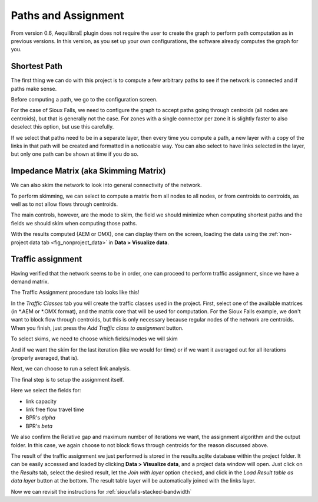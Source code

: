 Paths and Assignment
====================

From version 0.6, AequilibraE plugin does not require the user to create the graph to perform
path computation as in previous versions. In this version, as you set up your own configurations,
the software already computes the graph for you.

.. image:: ../images/menu_paths_and_assignment.png
    :align: center
    :alt: tab paths and assignment

.. _siouxfalls-individual-path-computation:

Shortest Path
-------------

The first thing we can do with this project is to compute a few arbitrary paths
to see if the network is connected and if paths make sense.

Before computing a path, we go to the configuration screen.

.. image:: ../images/configure_path_computation.png
    :width: 250
    :align: center
    :alt: configure_path_computation

For the case of Sioux Falls, we need to configure the graph to accept paths
going through centroids (all nodes are centroids), but that is generally not the
case. For zones with a single connector per zone it is slightly faster to also
deselect this option, but use this carefully.

.. image:: ../images/path_computation_configuration.png
    :width: 250
    :align: center
    :alt: path_computation_configuration

If we select that paths need to be in a separate layer, then every time you
compute a path, a new layer with a copy of the links in that path will be
created and formatted in a noticeable way. You can also select to have links
selected in the layer, but only one path can be shown at time if you do so.

.. image:: ../images/paths_generated.png
    :width: 1696
    :align: center
    :alt: paths_generated

.. _siouxfalls-skimming:

Impedance Matrix (aka Skimming Matrix)
--------------------------------------

We can also skim the network to look into general connectivity of the network.

To perform skimming, we can select to compute a matrix from all nodes to all nodes,
or from centroids to centroids, as well as to not allow flows through centroids.

The main controls, however, are the mode to skim, the field we should minimize
when computing shortest paths and the fields we should skim when computing those
paths.

.. image:: ../images/performing_skimming.png
    :width: 675
    :align: center
    :alt: performing_skimming

With the results computed (AEM or OMX), one can display them on the screen, loading the 
data using the :ref:`non-project data tab <fig_nonproject_data>` in **Data > Visualize data**. 

.. _siouxfalls-traffic-assignment-and-skimming:

Traffic assignment
------------------

Having verified that the network seems to be in order, one can proceed to
perform traffic assignment, since we have a demand matrix.

The Traffic Assignment procedure tab looks like this!

.. image:: ../images/project_overview.png
    :width: 877
    :align: center
    :alt: Project overview

In the *Traffic Classes* tab you will create the traffic classes used in the project.
First, select one of the available matrices (in \*.AEM or \*.OMX format), and the matrix core
that will be used for computation. For the Sioux Falls example, we don't want to block
flow through centroids, but this is only necessary because regular nodes of the network are centroids. 
When you finish, just press the *Add Traffic class to assignment* button.

.. image:: ../images/traffic_open_matrix.png
    :width: 877
    :align: center
    :alt: Calling assignment

To select skims, we need to choose which fields/modes we will skim

.. image:: ../images/skim_field_selection.png
    :width: 877
    :align: center
    :alt: Skim selection

And if we want the skim for the last iteration (like we would for time) or if we
want it averaged out for all iterations (properly averaged, that is).

.. image:: ../images/skim_blended_versus_final.png
    :width: 877
    :align: center
    :alt: Skim iterations

Next, we can choose to run a select link analysis.

The final step is to setup the assignment itself.

Here we select the fields for:

* link capacity
* link free flow travel time
* BPR's *alpha*
* BPR's *beta*

We also confirm the Relative gap and maximum number of iterations we want, the
assignment algorithm and the output folder. In this case, we again choose to not
block flows through centroids for the reason discussed above.

.. image:: ../images/setup_assignment.png
    :width: 898
    :align: center
    :alt: Setup assignment

.. _usage-of-results-layer-join:

The result of the traffic assignment we just performed is stored in the results.sqlite
database within the project folder. It can be easily accessed and loaded by clicking
**Data > Visualize data**, and a project data window will open. Just click on the
*Results* tab, select the desired result, let the *Join with layer* option checked,
and click in the *Load Result table as data layer* button at the bottom. The result table
layer will be automatically joined with the links layer.

.. image:: ../images/data_visualize_data_results-v2.png
    :align: center
    :alt: add_layer

Now we can revisit the instructions for :ref:`siouxfalls-stacked-bandwidth`

.. Video tutorial
.. ~~~~~~~~~~~~~~

.. .. raw:: html

..     <iframe width="560" height="315" src="https://www.youtube.com/embed/DRY4QpdX3qQ"
..      frameborder="0" allow="accelerometer; autoplay; encrypted-media; gyroscope;
..      picture-in-picture" allowfullscreen></iframe>
